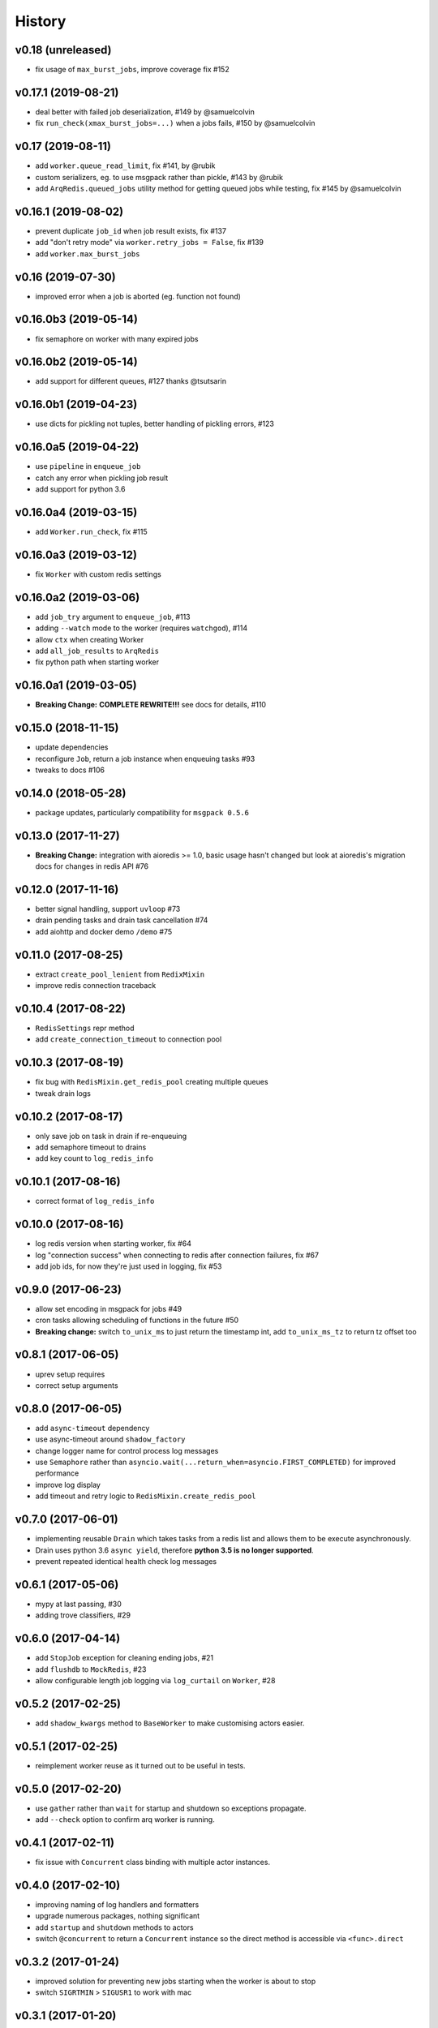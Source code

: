 .. :changelog:

History
-------

v0.18 (unreleased)
..................
* fix usage of ``max_burst_jobs``, improve coverage fix #152

v0.17.1 (2019-08-21)
....................
* deal better with failed job deserialization, #149 by @samuelcolvin
* fix ``run_check(xmax_burst_jobs=...)`` when a jobs fails, #150 by @samuelcolvin

v0.17 (2019-08-11)
..................
* add ``worker.queue_read_limit``, fix #141, by @rubik
* custom serializers, eg. to use msgpack rather than pickle, #143 by @rubik
* add ``ArqRedis.queued_jobs`` utility method for getting queued jobs while testing, fix #145 by @samuelcolvin

v0.16.1 (2019-08-02)
....................
* prevent duplicate ``job_id`` when job result exists, fix #137
* add "don't retry mode" via ``worker.retry_jobs = False``, fix #139
* add ``worker.max_burst_jobs``

v0.16 (2019-07-30)
..................
* improved error when a job is aborted (eg. function not found)

v0.16.0b3 (2019-05-14)
......................
* fix semaphore on worker with many expired jobs

v0.16.0b2 (2019-05-14)
......................
* add support for different queues, #127 thanks @tsutsarin

v0.16.0b1 (2019-04-23)
......................
* use dicts for pickling not tuples, better handling of pickling errors, #123

v0.16.0a5 (2019-04-22)
......................
* use ``pipeline`` in ``enqueue_job``
* catch any error when pickling job result
* add support for python 3.6

v0.16.0a4 (2019-03-15)
......................
* add ``Worker.run_check``, fix #115

v0.16.0a3 (2019-03-12)
......................
* fix ``Worker`` with custom redis settings

v0.16.0a2 (2019-03-06)
......................
* add ``job_try`` argument to ``enqueue_job``, #113
* adding ``--watch`` mode to the worker (requires ``watchgod``), #114
* allow ``ctx`` when creating Worker
* add ``all_job_results`` to ``ArqRedis``
* fix python path when starting worker

v0.16.0a1 (2019-03-05)
......................
* **Breaking Change:** **COMPLETE REWRITE!!!** see docs for details, #110

v0.15.0 (2018-11-15)
....................
* update dependencies
* reconfigure ``Job``, return a job instance when enqueuing tasks #93
* tweaks to docs #106

v0.14.0 (2018-05-28)
....................
* package updates, particularly compatibility for ``msgpack 0.5.6``

v0.13.0 (2017-11-27)
....................
* **Breaking Change:** integration with aioredis >= 1.0, basic usage hasn't changed but
  look at aioredis's migration docs for changes in redis API #76

v0.12.0 (2017-11-16)
....................
* better signal handling, support ``uvloop`` #73
* drain pending tasks and drain task cancellation #74
* add aiohttp and docker demo ``/demo`` #75

v0.11.0 (2017-08-25)
....................
* extract ``create_pool_lenient`` from ``RedixMixin``
* improve redis connection traceback

v0.10.4 (2017-08-22)
....................
* ``RedisSettings`` repr method
* add ``create_connection_timeout`` to connection pool

v0.10.3 (2017-08-19)
....................
* fix bug with ``RedisMixin.get_redis_pool`` creating multiple queues
* tweak drain logs

v0.10.2 (2017-08-17)
....................
* only save job on task in drain if re-enqueuing
* add semaphore timeout to drains
* add key count to ``log_redis_info``

v0.10.1 (2017-08-16)
....................
* correct format of ``log_redis_info``

v0.10.0 (2017-08-16)
....................
* log redis version when starting worker, fix #64
* log "connection success" when connecting to redis after connection failures, fix #67
* add job ids, for now they're just used in logging, fix #53

v0.9.0 (2017-06-23)
...................
* allow set encoding in msgpack for jobs #49
* cron tasks allowing scheduling of functions in the future #50
* **Breaking change:** switch ``to_unix_ms`` to just return the timestamp int, add ``to_unix_ms_tz`` to
  return tz offset too

v0.8.1 (2017-06-05)
...................
* uprev setup requires
* correct setup arguments

v0.8.0 (2017-06-05)
...................
* add ``async-timeout`` dependency
* use async-timeout around ``shadow_factory``
* change logger name for control process log messages
* use ``Semaphore`` rather than ``asyncio.wait(...return_when=asyncio.FIRST_COMPLETED)`` for improved performance
* improve log display
* add timeout and retry logic to ``RedisMixin.create_redis_pool``

v0.7.0 (2017-06-01)
...................
* implementing reusable ``Drain`` which takes tasks from a redis list and allows them to be execute asynchronously.
* Drain uses python 3.6 ``async yield``, therefore **python 3.5 is no longer supported**.
* prevent repeated identical health check log messages

v0.6.1 (2017-05-06)
...................
* mypy at last passing, #30
* adding trove classifiers, #29

v0.6.0 (2017-04-14)
...................
* add ``StopJob`` exception for cleaning ending jobs, #21
* add ``flushdb`` to ``MockRedis``, #23
* allow configurable length job logging via ``log_curtail`` on ``Worker``, #28

v0.5.2 (2017-02-25)
...................
* add ``shadow_kwargs`` method to ``BaseWorker`` to make customising actors easier.

v0.5.1 (2017-02-25)
...................
* reimplement worker reuse as it turned out to be useful in tests.

v0.5.0 (2017-02-20)
...................
* use ``gather`` rather than ``wait`` for startup and shutdown so exceptions propagate.
* add ``--check`` option to confirm arq worker is running.

v0.4.1 (2017-02-11)
...................
* fix issue with ``Concurrent`` class binding with multiple actor instances.

v0.4.0 (2017-02-10)
...................
* improving naming of log handlers and formatters
* upgrade numerous packages, nothing significant
* add ``startup`` and ``shutdown`` methods to actors
* switch ``@concurrent`` to return a ``Concurrent`` instance so the direct method is accessible via ``<func>.direct``

v0.3.2 (2017-01-24)
...................
* improved solution for preventing new jobs starting when the worker is about to stop
* switch ``SIGRTMIN`` > ``SIGUSR1`` to work with mac

v0.3.1 (2017-01-20)
...................
* fix main process signal handling so the worker shuts down when just the main process receives a signal
* re-enqueue un-started jobs popped from the queue if the worker is about to exit

v0.3.0 (2017-01-19)
...................
* rename settings class to ``RedisSettings`` and simplify significantly

v0.2.0 (2016-12-09)
...................
* add ``concurrency_enabled`` argument to aid in testing
* fix conflict with unitest.mock

v0.1.0 (2016-12-06)
...................
* prevent logs disabling other logs

v0.0.6 (2016-08-14)
...................
* first proper release
